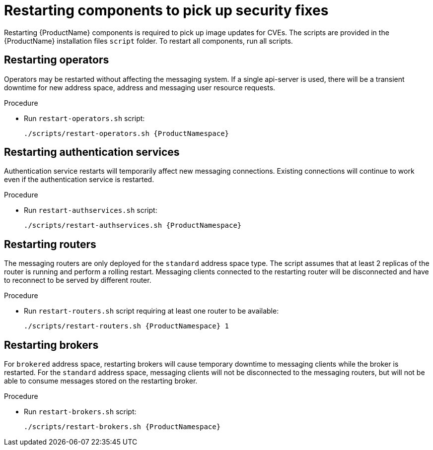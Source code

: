 // Module included in the following assemblies:
//
// assembly-monitoring-oc.adoc
// assembly-monitoring-kube.adoc

[id='restart-component-{context}']
= Restarting components to pick up security fixes

Restarting {ProductName} components is required to pick up image updates for CVEs. The scripts are provided in the {ProductName} installation files `script` folder. To restart all components, run all scripts.

== Restarting operators

Operators may be restarted without affecting the messaging system. If a single api-server is used, there will be a transient downtime for new address space, address and messaging user resource requests.

.Procedure

* Run `restart-operators.sh` script:
+
[options="nowrap",subs="+quotes,attributes"]
----
./scripts/restart-operators.sh {ProductNamespace}
----

== Restarting authentication services

Authentication service restarts will temporarily affect new messaging connections. Existing connections will continue to work even if the authentication service is restarted.

.Procedure

* Run `restart-authservices.sh` script:
+
[options="nowrap",subs="+quotes,attributes"]
----
./scripts/restart-authservices.sh {ProductNamespace}
----

== Restarting routers

The messaging routers are only deployed for the `standard` address space type. The script assumes that at least 2 replicas of the router is running and perform a rolling restart. Messaging clients connected to the restarting router will be disconnected and have to reconnect to be served by different router.

.Procedure

* Run `restart-routers.sh` script requiring at least one router to be available:
+
[options="nowrap",subs="+quotes,attributes"]
----
./scripts/restart-routers.sh {ProductNamespace} 1
----

== Restarting brokers

For `brokered` address space, restarting brokers will cause temporary downtime to messaging clients while the broker is restarted. For the `standard` address space, messaging clients will not be disconnected to the messaging routers, but will not be able to consume messages stored on the restarting broker.

.Procedure

* Run `restart-brokers.sh` script:
+
[options="nowrap",subs="+quotes,attributes"]
----
./scripts/restart-brokers.sh {ProductNamespace}
----